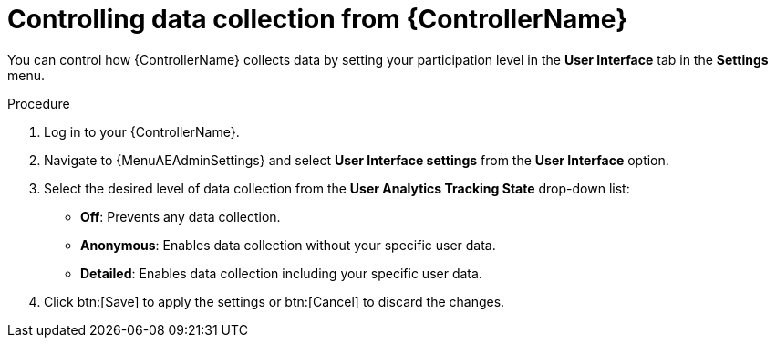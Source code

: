 [id="proc-controlling-data-collection_{context}"]

= Controlling data collection from {ControllerName}

[role="_abstract"]
You can control how {ControllerName} collects data by setting your participation level in the *User Interface* tab in the *Settings* menu.

.Procedure

. Log in to your {ControllerName}.
//[ddacosta]I don't see an equivalent in 2.5, need to verify where it gets added
. Navigate to {MenuAEAdminSettings} and select *User Interface settings* from the *User Interface* option.
. Select the desired level of data collection from the *User Analytics Tracking State* drop-down list:
** *Off*: Prevents any data collection.
** *Anonymous*: Enables data collection without your specific user data.
** *Detailed*: Enables data collection including your specific user data.
. Click btn:[Save] to apply the settings or btn:[Cancel] to discard the changes.

